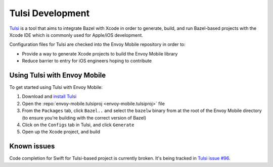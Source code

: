 .. _tulsi_development:

Tulsi Development
=================

`Tulsi <https://github.com/bazelbuild/tulsi>`_ is a tool that aims to integrate
Bazel with Xcode in order to generate, build, and run Bazel-based projects with
the Xcode IDE which is commonly used for Apple/iOS development.

Configuration files for Tulsi are checked into the Envoy Mobile repository in order to:

- Provide a way to generate Xcode projects to build the Envoy Mobile library
- Reduce barrier to entry for iOS engineers hoping to contribute

Using Tulsi with Envoy Mobile
-----------------------------

To get started using Tulsi with Envoy Mobile:

1. Download and `install Tulsi <https://tulsi.bazel.build/docs/gettingstarted.html>`_
2. Open the :repo:`envoy-mobile.tulsiproj <envoy-mobile.tulsiproj>` file
3. From the ``Packages`` tab, click ``Bazel..`` and select the ``bazelw`` binary from at the root of the Envoy Mobile directory (to ensure you're building with the correct version of Bazel)
4. Click on the ``Configs`` tab in Tulsi, and click ``Generate``
5. Open up the Xcode project, and build

Known issues
------------

Code completion for Swift for Tulsi-based project is currently broken.
It's being tracked in
`Tulsi issue #96 <https://github.com/bazelbuild/tulsi/issues/96>`_.

